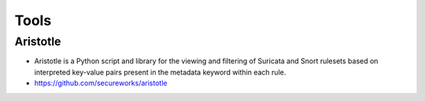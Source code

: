 Tools
=====

Aristotle
---------

-  Aristotle is a Python script and library for the viewing and 
   filtering of Suricata and Snort
   rulesets based on interpreted key-value pairs present in the metadata
   keyword within each rule.
-  `<https://github.com/secureworks/aristotle>`__

